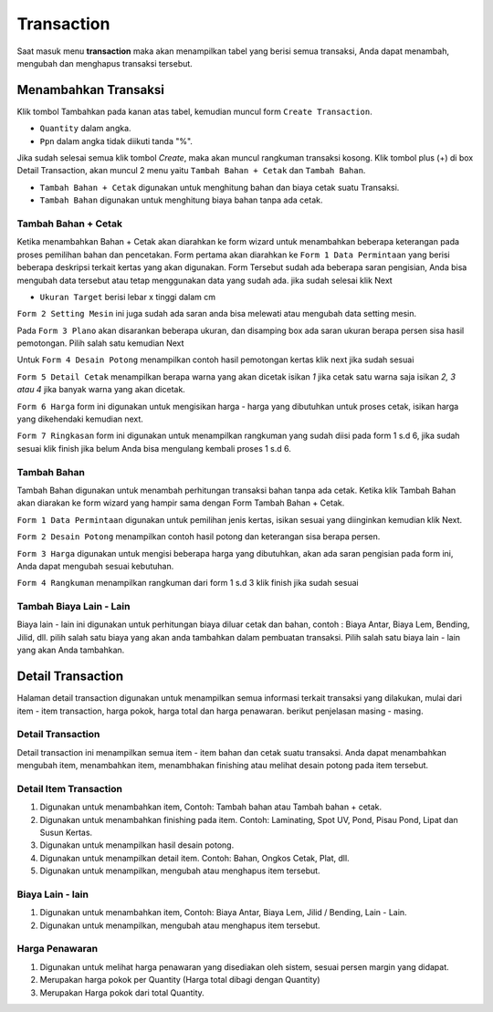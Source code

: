Transaction
===========

Saat masuk menu **transaction** maka akan menampilkan tabel yang berisi semua transaksi, Anda dapat menambah,  mengubah dan menghapus transaksi tersebut.

Menambahkan Transaksi
---------------------
Klik tombol Tambahkan pada kanan atas tabel, kemudian muncul form ``Create Transaction``.

.. image:: /img/form_createtransaction.png

- ``Quantity`` dalam angka.
- ``Ppn`` dalam angka tidak diikuti tanda "%".

Jika sudah selesai semua klik tombol `Create`, maka akan muncul rangkuman transaksi kosong. Klik tombol plus (+) di box Detail Transaction, akan muncul 2 menu yaitu ``Tambah Bahan + Cetak`` dan ``Tambah Bahan``. 

.. image:: /img/menu_tambah.png

- ``Tambah Bahan + Cetak`` digunakan untuk menghitung bahan dan biaya cetak suatu Transaksi.
- ``Tambah Bahan`` digunakan untuk menghitung biaya bahan tanpa ada cetak.

Tambah Bahan + Cetak
^^^^^^^^^^^^^^^^^^^^
Ketika menambahkan Bahan + Cetak akan diarahkan ke form wizard untuk menambahkan beberapa keterangan pada proses pemilihan bahan dan pencetakan. Form pertama akan diarahkan ke ``Form 1 Data Permintaan`` yang berisi beberapa deskripsi terkait kertas yang akan digunakan. Form Tersebut sudah ada beberapa saran pengisian, Anda bisa mengubah data tersebut atau tetap menggunakan data yang sudah ada. jika sudah selesai klik Next

- ``Ukuran Target`` berisi lebar x tinggi dalam cm

.. image:: /img/form_1.png

``Form 2 Setting Mesin`` ini juga sudah ada saran anda bisa melewati atau mengubah data setting mesin. 

.. image:: /img/form_2.png

Pada ``Form 3 Plano`` akan disarankan beberapa ukuran, dan disamping box ada saran ukuran berapa persen sisa hasil pemotongan. Pilih salah satu kemudian Next

.. image:: /img/form_3.png

Untuk ``Form 4 Desain Potong`` menampilkan contoh hasil pemotongan kertas klik next jika sudah sesuai

.. image:: /img/form_4.png

``Form 5 Detail Cetak`` menampilkan berapa warna yang akan dicetak isikan `1` jika cetak satu warna saja isikan `2, 3 atau 4` jika banyak warna yang akan dicetak.

.. image:: /img/form_5.png

``Form 6 Harga`` form ini digunakan untuk mengisikan harga - harga yang dibutuhkan untuk proses cetak, isikan harga yang dikehendaki kemudian next.

.. image:: /img/form_6.png

``Form 7 Ringkasan`` form ini digunakan untuk menampilkan rangkuman yang sudah diisi pada form 1 s.d 6, jika sudah sesuai klik finish jika belum Anda bisa mengulang kembali proses 1 s.d 6.

.. image:: /img/form_7.png

Tambah Bahan
^^^^^^^^^^^^

Tambah Bahan digunakan untuk menambah perhitungan transaksi bahan tanpa ada cetak. Ketika klik Tambah Bahan akan diarakan ke form wizard yang hampir sama dengan Form Tambah Bahan + Cetak.

``Form 1 Data Permintaan`` digunakan untuk pemilihan jenis kertas, isikan sesuai yang diinginkan kemudian klik Next.

.. image:: /img/form_bahan_1.png

``Form 2 Desain Potong`` menampilkan contoh hasil potong dan keterangan sisa berapa persen.

.. image:: /img/form_bahan_2.png

``Form 3 Harga`` digunakan untuk mengisi beberapa harga yang dibutuhkan, akan ada saran pengisian pada form ini, Anda dapat mengubah sesuai kebutuhan.

.. image:: /img/form_bahan_3.png

``Form 4 Rangkuman`` menampilkan rangkuman dari form 1 s.d 3 klik finish jika sudah sesuai

.. image:: /img/form_bahan_4.png

Tambah Biaya Lain - Lain
^^^^^^^^^^^^^^^^^^^^^^^^

Biaya lain - lain ini digunakan untuk perhitungan biaya diluar cetak dan bahan, contoh : Biaya Antar, Biaya Lem, Bending, Jilid, dll. pilih salah satu biaya yang akan anda tambahkan dalam pembuatan transaksi. Pilih salah satu biaya lain - lain yang akan Anda tambahkan.

Detail Transaction
------------------

Halaman detail transaction digunakan untuk menampilkan semua informasi terkait transaksi yang dilakukan, mulai dari item - item transaction, harga pokok, harga total dan harga penawaran. berikut penjelasan masing - masing.

Detail Transaction
^^^^^^^^^^^^^^^^^^
Detail transaction ini menampilkan semua item - item bahan dan cetak suatu transaksi. Anda dapat menambahkan mengubah item, menambahkan item, menambhakan finishing atau melihat desain potong pada item tersebut.

Detail Item Transaction
^^^^^^^^^^^^^^^^^^^^^^^

.. image:: /img/detail_transaction.png

1. Digunakan untuk menambahkan item, Contoh: Tambah bahan atau Tambah bahan + cetak.
2. Digunakan untuk menambahkan finishing pada item. Contoh: Laminating, Spot UV, Pond, Pisau Pond, Lipat dan Susun Kertas.
3. Digunakan untuk menampilkan hasil desain potong.
4. Digunakan untuk menampilkan detail item. Contoh: Bahan, Ongkos Cetak, Plat, dll.
5. Digunakan untuk menampilkan, mengubah atau menghapus item tersebut.


Biaya Lain - lain
^^^^^^^^^^^^^^^^^

.. image:: /img/biaya_lain-lain.png

1. Digunakan untuk menambahkan item, Contoh: Biaya Antar, Biaya Lem, Jilid / Bending, Lain - Lain.
2. Digunakan untuk menampilkan, mengubah atau menghapus item tersebut.

Harga Penawaran
^^^^^^^^^^^^^^^

.. image:: /img/detail_transaction.png

1. Digunakan untuk melihat harga penawaran yang disediakan oleh sistem, sesuai persen margin yang didapat.
2. Merupakan harga pokok per Quantity (Harga total dibagi dengan Quantity)
3. Merupakan Harga pokok dari total Quantity.


